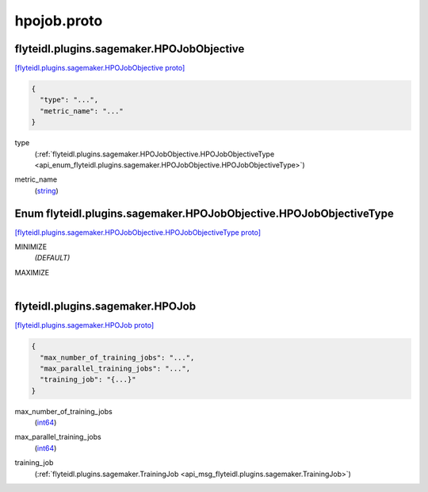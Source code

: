.. _api_file_flyteidl/plugins/sagemaker/hpojob.proto:

hpojob.proto
=======================================

.. _api_msg_flyteidl.plugins.sagemaker.HPOJobObjective:

flyteidl.plugins.sagemaker.HPOJobObjective
------------------------------------------

`[flyteidl.plugins.sagemaker.HPOJobObjective proto] <https://github.com/lyft/flyteidl/blob/master/protos/flyteidl/plugins/sagemaker/hpojob.proto#L9>`_


.. code-block:: json

  {
    "type": "...",
    "metric_name": "..."
  }

.. _api_field_flyteidl.plugins.sagemaker.HPOJobObjective.type:

type
  (:ref:`flyteidl.plugins.sagemaker.HPOJobObjective.HPOJobObjectiveType <api_enum_flyteidl.plugins.sagemaker.HPOJobObjective.HPOJobObjectiveType>`) 
  
.. _api_field_flyteidl.plugins.sagemaker.HPOJobObjective.metric_name:

metric_name
  (`string <https://developers.google.com/protocol-buffers/docs/proto#scalar>`_) 
  

.. _api_enum_flyteidl.plugins.sagemaker.HPOJobObjective.HPOJobObjectiveType:

Enum flyteidl.plugins.sagemaker.HPOJobObjective.HPOJobObjectiveType
-------------------------------------------------------------------

`[flyteidl.plugins.sagemaker.HPOJobObjective.HPOJobObjectiveType proto] <https://github.com/lyft/flyteidl/blob/master/protos/flyteidl/plugins/sagemaker/hpojob.proto#L10>`_


.. _api_enum_value_flyteidl.plugins.sagemaker.HPOJobObjective.HPOJobObjectiveType.MINIMIZE:

MINIMIZE
  *(DEFAULT)* ⁣
  
.. _api_enum_value_flyteidl.plugins.sagemaker.HPOJobObjective.HPOJobObjectiveType.MAXIMIZE:

MAXIMIZE
  ⁣
  

.. _api_msg_flyteidl.plugins.sagemaker.HPOJob:

flyteidl.plugins.sagemaker.HPOJob
---------------------------------

`[flyteidl.plugins.sagemaker.HPOJob proto] <https://github.com/lyft/flyteidl/blob/master/protos/flyteidl/plugins/sagemaker/hpojob.proto#L19>`_


.. code-block:: json

  {
    "max_number_of_training_jobs": "...",
    "max_parallel_training_jobs": "...",
    "training_job": "{...}"
  }

.. _api_field_flyteidl.plugins.sagemaker.HPOJob.max_number_of_training_jobs:

max_number_of_training_jobs
  (`int64 <https://developers.google.com/protocol-buffers/docs/proto#scalar>`_) 
  
.. _api_field_flyteidl.plugins.sagemaker.HPOJob.max_parallel_training_jobs:

max_parallel_training_jobs
  (`int64 <https://developers.google.com/protocol-buffers/docs/proto#scalar>`_) 
  
.. _api_field_flyteidl.plugins.sagemaker.HPOJob.training_job:

training_job
  (:ref:`flyteidl.plugins.sagemaker.TrainingJob <api_msg_flyteidl.plugins.sagemaker.TrainingJob>`) 
  

